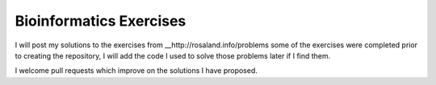 Bioinformatics Exercises
========================

I will post my solutions to the exercises from __http://rosaland.info/problems some of the exercises were completed prior to creating the repository, I will add the code I used to solve those problems later if I find them.

I welcome pull requests which improve on the solutions I have proposed.